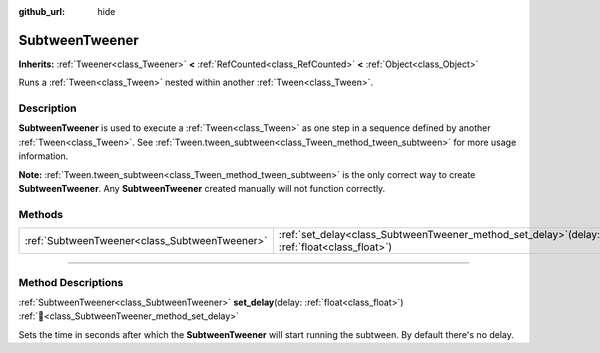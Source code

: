 :github_url: hide

.. DO NOT EDIT THIS FILE!!!
.. Generated automatically from Redot engine sources.
.. Generator: https://github.com/Redot-Engine/redot-engine/tree/master/doc/tools/make_rst.py.
.. XML source: https://github.com/Redot-Engine/redot-engine/tree/master/doc/classes/SubtweenTweener.xml.

.. _class_SubtweenTweener:

SubtweenTweener
===============

**Inherits:** :ref:`Tweener<class_Tweener>` **<** :ref:`RefCounted<class_RefCounted>` **<** :ref:`Object<class_Object>`

Runs a :ref:`Tween<class_Tween>` nested within another :ref:`Tween<class_Tween>`.

.. rst-class:: classref-introduction-group

Description
-----------

**SubtweenTweener** is used to execute a :ref:`Tween<class_Tween>` as one step in a sequence defined by another :ref:`Tween<class_Tween>`. See :ref:`Tween.tween_subtween<class_Tween_method_tween_subtween>` for more usage information.

\ **Note:** :ref:`Tween.tween_subtween<class_Tween_method_tween_subtween>` is the only correct way to create **SubtweenTweener**. Any **SubtweenTweener** created manually will not function correctly.

.. rst-class:: classref-reftable-group

Methods
-------

.. table::
   :widths: auto

   +-----------------------------------------------+---------------------------------------------------------------------------------------------------+
   | :ref:`SubtweenTweener<class_SubtweenTweener>` | :ref:`set_delay<class_SubtweenTweener_method_set_delay>`\ (\ delay\: :ref:`float<class_float>`\ ) |
   +-----------------------------------------------+---------------------------------------------------------------------------------------------------+

.. rst-class:: classref-section-separator

----

.. rst-class:: classref-descriptions-group

Method Descriptions
-------------------

.. _class_SubtweenTweener_method_set_delay:

.. rst-class:: classref-method

:ref:`SubtweenTweener<class_SubtweenTweener>` **set_delay**\ (\ delay\: :ref:`float<class_float>`\ ) :ref:`🔗<class_SubtweenTweener_method_set_delay>`

Sets the time in seconds after which the **SubtweenTweener** will start running the subtween. By default there's no delay.

.. |virtual| replace:: :abbr:`virtual (This method should typically be overridden by the user to have any effect.)`
.. |const| replace:: :abbr:`const (This method has no side effects. It doesn't modify any of the instance's member variables.)`
.. |vararg| replace:: :abbr:`vararg (This method accepts any number of arguments after the ones described here.)`
.. |constructor| replace:: :abbr:`constructor (This method is used to construct a type.)`
.. |static| replace:: :abbr:`static (This method doesn't need an instance to be called, so it can be called directly using the class name.)`
.. |operator| replace:: :abbr:`operator (This method describes a valid operator to use with this type as left-hand operand.)`
.. |bitfield| replace:: :abbr:`BitField (This value is an integer composed as a bitmask of the following flags.)`
.. |void| replace:: :abbr:`void (No return value.)`
